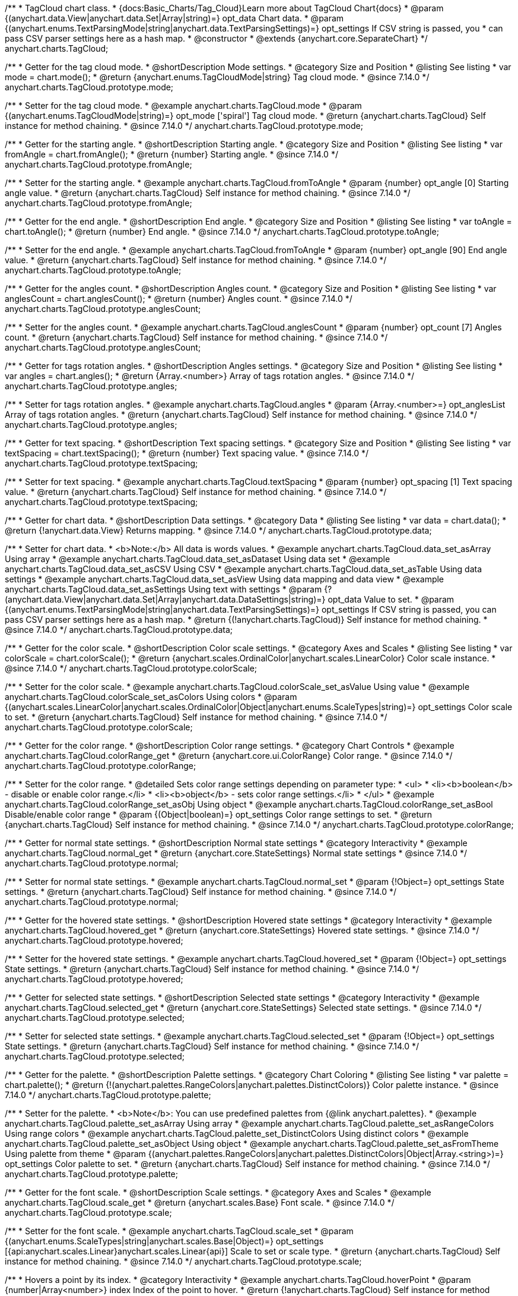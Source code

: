/**
 * TagCloud chart class.
 * {docs:Basic_Charts/Tag_Cloud}Learn more about TagCloud Chart{docs}
 * @param {(anychart.data.View|anychart.data.Set|Array|string)=} opt_data Chart data.
 * @param {(anychart.enums.TextParsingMode|string|anychart.data.TextParsingSettings)=} opt_settings If CSV string is passed, you
 * can pass CSV parser settings here as a hash map.
 * @constructor
 * @extends {anychart.core.SeparateChart}
 */
anychart.charts.TagCloud;

//----------------------------------------------------------------------------------------------------------------------
//
//  anychart.charts.TagCloud.prototype.mode
//
//----------------------------------------------------------------------------------------------------------------------

/**
 * Getter for the tag cloud mode.
 * @shortDescription Mode settings.
 * @category Size and Position
 * @listing See listing
 * var mode = chart.mode();
 * @return {anychart.enums.TagCloudMode|string} Tag cloud mode.
 * @since 7.14.0
 */
anychart.charts.TagCloud.prototype.mode;

/**
 * Setter for the tag cloud mode.
 * @example anychart.charts.TagCloud.mode
 * @param {(anychart.enums.TagCloudMode|string)=} opt_mode ['spiral'] Tag cloud mode.
 * @return {anychart.charts.TagCloud} Self instance for method chaining.
 * @since 7.14.0
 */
anychart.charts.TagCloud.prototype.mode;

//----------------------------------------------------------------------------------------------------------------------
//
//  anychart.charts.TagCloud.prototype.fromAngle
//
//----------------------------------------------------------------------------------------------------------------------

/**
 * Getter for the starting angle.
 * @shortDescription Starting angle.
 * @category Size and Position
 * @listing See listing
 * var fromAngle = chart.fromAngle();
 * @return {number} Starting angle.
 * @since 7.14.0
 */
anychart.charts.TagCloud.prototype.fromAngle;

/**
 * Setter for the starting angle.
 * @example anychart.charts.TagCloud.fromToAngle
 * @param {number} opt_angle [0] Starting angle value.
 * @return {anychart.charts.TagCloud} Self instance for method chaining.
 * @since 7.14.0
 */
anychart.charts.TagCloud.prototype.fromAngle;

//----------------------------------------------------------------------------------------------------------------------
//
//  anychart.charts.TagCloud.prototype.toAngle
//
//----------------------------------------------------------------------------------------------------------------------

/**
 * Getter for the end angle.
 * @shortDescription End angle.
 * @category Size and Position
 * @listing See listing
 * var toAngle = chart.toAngle();
 * @return {number} End angle.
 * @since 7.14.0
 */
anychart.charts.TagCloud.prototype.toAngle;

/**
 * Setter for the end angle.
 * @example anychart.charts.TagCloud.fromToAngle
 * @param {number} opt_angle [90] End angle value.
 * @return {anychart.charts.TagCloud} Self instance for method chaining.
 * @since 7.14.0
 */
anychart.charts.TagCloud.prototype.toAngle;

//----------------------------------------------------------------------------------------------------------------------
//
//  anychart.charts.TagCloud.prototype.anglesCoun
//
//----------------------------------------------------------------------------------------------------------------------

/**
 * Getter for the angles count.
 * @shortDescription Angles count.
 * @category Size and Position
 * @listing See listing
 * var anglesCount = chart.anglesCount();
 * @return {number} Angles count.
 * @since 7.14.0
 */
anychart.charts.TagCloud.prototype.anglesCount;

/**
 * Setter for the angles count.
 * @example anychart.charts.TagCloud.anglesCount
 * @param {number} opt_count [7] Angles count.
 * @return {anychart.charts.TagCloud} Self instance for method chaining.
 * @since 7.14.0
 */
anychart.charts.TagCloud.prototype.anglesCount;

//----------------------------------------------------------------------------------------------------------------------
//
//  anychart.charts.TagCloud.prototype.angles
//
//----------------------------------------------------------------------------------------------------------------------


/**
 * Getter for tags rotation angles.
 * @shortDescription Angles settings.
 * @category Size and Position
 * @listing See listing
 * var angles = chart.angles();
 * @return {Array.<number>} Array of tags rotation angles.
 * @since 7.14.0
 */
anychart.charts.TagCloud.prototype.angles;

/**
 * Setter for tags rotation angles.
 * @example anychart.charts.TagCloud.angles
 * @param {Array.<number>=} opt_anglesList Array of tags rotation angles.
 * @return {anychart.charts.TagCloud} Self instance for method chaining.
 * @since 7.14.0
 */
anychart.charts.TagCloud.prototype.angles;

//----------------------------------------------------------------------------------------------------------------------
//
//  anychart.charts.TagCloud.prototype.textSpacing
//
//----------------------------------------------------------------------------------------------------------------------

/**
 * Getter for text spacing.
 * @shortDescription Text spacing settings.
 * @category Size and Position
 * @listing See listing
 * var textSpacing = chart.textSpacing();
 * @return {number} Text spacing value.
 * @since 7.14.0
 */
anychart.charts.TagCloud.prototype.textSpacing;

/**
 * Setter for text spacing.
 * @example anychart.charts.TagCloud.textSpacing
 * @param {number} opt_spacing [1] Text spacing value.
 * @return {anychart.charts.TagCloud} Self instance for method chaining.
 * @since 7.14.0
 */
anychart.charts.TagCloud.prototype.textSpacing;

//----------------------------------------------------------------------------------------------------------------------
//
//  anychart.charts.TagCloud.prototype.data
//
//----------------------------------------------------------------------------------------------------------------------

/**
 * Getter for chart data.
 * @shortDescription Data settings.
 * @category Data
 * @listing See listing
 * var data = chart.data();
 * @return {!anychart.data.View} Returns mapping.
 * @since 7.14.0
 */
anychart.charts.TagCloud.prototype.data;

/**
 * Setter for chart data.
 * <b>Note:</b> All data is words values.
 * @example anychart.charts.TagCloud.data_set_asArray Using array
 * @example anychart.charts.TagCloud.data_set_asDataset Using data set
 * @example anychart.charts.TagCloud.data_set_asCSV Using CSV
 * @example anychart.charts.TagCloud.data_set_asTable Using data settings
 * @example anychart.charts.TagCloud.data_set_asView Using data mapping and data view
 * @example anychart.charts.TagCloud.data_set_asSettings Using text with settings
 * @param {?(anychart.data.View|anychart.data.Set|Array|anychart.data.DataSettings|string)=} opt_data Value to set.
 * @param {(anychart.enums.TextParsingMode|string|anychart.data.TextParsingSettings)=} opt_settings If CSV string is passed, you can pass CSV parser settings here as a hash map.
 * @return {(!anychart.charts.TagCloud)} Self instance for method chaining.
 * @since 7.14.0
 */
anychart.charts.TagCloud.prototype.data;

//----------------------------------------------------------------------------------------------------------------------
//
//  anychart.charts.TagCloud.prototype.colorScale
//
//----------------------------------------------------------------------------------------------------------------------

/**
 * Getter for the color scale.
 * @shortDescription Color scale settings.
 * @category Axes and Scales
 * @listing See listing
 * var colorScale = chart.colorScale();
 * @return {anychart.scales.OrdinalColor|anychart.scales.LinearColor} Color scale instance.
 * @since 7.14.0
 */
anychart.charts.TagCloud.prototype.colorScale;

/**
 * Setter for the color scale.
 * @example anychart.charts.TagCloud.colorScale_set_asValue Using value
 * @example anychart.charts.TagCloud.colorScale_set_asColors Using colors
 * @param {(anychart.scales.LinearColor|anychart.scales.OrdinalColor|Object|anychart.enums.ScaleTypes|string)=} opt_settings Color scale to set.
 * @return {anychart.charts.TagCloud} Self instance for method chaining.
 * @since 7.14.0
 */
anychart.charts.TagCloud.prototype.colorScale;

//----------------------------------------------------------------------------------------------------------------------
//
//  anychart.charts.TagCloud.prototype.colorRange
//
//----------------------------------------------------------------------------------------------------------------------

/**
 * Getter for the color range.
 * @shortDescription Color range settings.
 * @category Chart Controls
 * @example anychart.charts.TagCloud.colorRange_get
 * @return {anychart.core.ui.ColorRange} Color range.
 * @since 7.14.0
 */
anychart.charts.TagCloud.prototype.colorRange;

/**
 * Setter for the color range.
 * @detailed Sets color range settings depending on parameter type:
 * <ul>
 *   <li><b>boolean</b> - disable or enable color range.</li>
 *   <li><b>object</b> - sets color range settings.</li>
 * </ul>
 * @example anychart.charts.TagCloud.colorRange_set_asObj Using object
 * @example anychart.charts.TagCloud.colorRange_set_asBool Disable/enable color range
 * @param {(Object|boolean)=} opt_settings Color range settings to set.
 * @return {anychart.charts.TagCloud} Self instance for method chaining.
 * @since 7.14.0
 */
anychart.charts.TagCloud.prototype.colorRange;

//----------------------------------------------------------------------------------------------------------------------
//
//  anychart.charts.TagCloud.prototype.normal
//
//----------------------------------------------------------------------------------------------------------------------

/**
 * Getter for normal state settings.
 * @shortDescription Normal state settings
 * @category Interactivity
 * @example anychart.charts.TagCloud.normal_get
 * @return {anychart.core.StateSettings} Normal state settings
 * @since 7.14.0
 */
anychart.charts.TagCloud.prototype.normal;

/**
 * Setter for normal state settings.
 * @example anychart.charts.TagCloud.normal_set
 * @param {!Object=} opt_settings State settings.
 * @return {anychart.charts.TagCloud} Self instance for method chaining.
 * @since 7.14.0
 */
anychart.charts.TagCloud.prototype.normal;

//----------------------------------------------------------------------------------------------------------------------
//
//  anychart.charts.TagCloud.prototype.hovered
//
//----------------------------------------------------------------------------------------------------------------------

/**
 * Getter for the hovered state settings.
 * @shortDescription Hovered state settings
 * @category Interactivity
 * @example anychart.charts.TagCloud.hovered_get
 * @return {anychart.core.StateSettings} Hovered state settings.
 * @since 7.14.0
 */
anychart.charts.TagCloud.prototype.hovered;

/**
 * Setter for the hovered state settings.
 * @example anychart.charts.TagCloud.hovered_set
 * @param {!Object=} opt_settings State settings.
 * @return {anychart.charts.TagCloud} Self instance for method chaining.
 * @since 7.14.0
 */
anychart.charts.TagCloud.prototype.hovered;

//----------------------------------------------------------------------------------------------------------------------
//
//  anychart.charts.TagCloud.prototype.selected
//
//----------------------------------------------------------------------------------------------------------------------

/**
 * Getter for selected state settings.
 * @shortDescription Selected state settings
 * @category Interactivity
 * @example anychart.charts.TagCloud.selected_get
 * @return {anychart.core.StateSettings} Selected state settings.
 * @since 7.14.0
 */
anychart.charts.TagCloud.prototype.selected;

/**
 * Setter for selected state settings.
 * @example anychart.charts.TagCloud.selected_set
 * @param {!Object=} opt_settings State settings.
 * @return {anychart.charts.TagCloud} Self instance for method chaining.
 * @since 7.14.0
 */
anychart.charts.TagCloud.prototype.selected;

//----------------------------------------------------------------------------------------------------------------------
//
//  anychart.charts.TagCloud.prototype.palette
//
//----------------------------------------------------------------------------------------------------------------------

/**
 * Getter for the  palette.
 * @shortDescription Palette settings.
 * @category Chart Coloring
 * @listing See listing
 * var palette = chart.palette();
 * @return {!(anychart.palettes.RangeColors|anychart.palettes.DistinctColors)} Color palette instance.
 * @since 7.14.0
 */
anychart.charts.TagCloud.prototype.palette;

/**
 * Setter for the palette.
 * <b>Note</b>: You can use predefined palettes from {@link anychart.palettes}.
 * @example anychart.charts.TagCloud.palette_set_asArray Using array
 * @example anychart.charts.TagCloud.palette_set_asRangeColors Using range colors
 * @example anychart.charts.TagCloud.palette_set_DistinctColors Using distinct colors
 * @example anychart.charts.TagCloud.palette_set_asObject Using object
 * @example anychart.charts.TagCloud.palette_set_asFromTheme Using palette from theme
 * @param {(anychart.palettes.RangeColors|anychart.palettes.DistinctColors|Object|Array.<string>)=} opt_settings Color palette to set.
 * @return {anychart.charts.TagCloud} Self instance for method chaining.
 * @since 7.14.0
 */
anychart.charts.TagCloud.prototype.palette;

//----------------------------------------------------------------------------------------------------------------------
//
//  anychart.charts.TagCloud.prototype.scale
//
//----------------------------------------------------------------------------------------------------------------------

/**
 * Getter for the font scale.
 * @shortDescription Scale settings.
 * @category Axes and Scales
 * @example anychart.charts.TagCloud.scale_get
 * @return {anychart.scales.Base} Font scale.
 * @since 7.14.0
 */
anychart.charts.TagCloud.prototype.scale;

/**
 * Setter for the font scale.
 * @example anychart.charts.TagCloud.scale_set
 * @param {(anychart.enums.ScaleTypes|string|anychart.scales.Base|Object)=} opt_settings [{api:anychart.scales.Linear}anychart.scales.Linear{api}] Scale to set or scale type.
 * @return {anychart.charts.TagCloud} Self instance for method chaining.
 * @since 7.14.0
 */
anychart.charts.TagCloud.prototype.scale;

//----------------------------------------------------------------------------------------------------------------------
//
//  anychart.charts.TagCloud.prototype.hoverPoint
//
//----------------------------------------------------------------------------------------------------------------------

/**
 * Hovers a point by its index.
 * @category Interactivity
 * @example anychart.charts.TagCloud.hoverPoint
 * @param {number|Array<number>} index Index of the point to hover.
 * @return {!anychart.charts.TagCloud} Self instance for method chaining.
 * @since 7.14.0
 */
anychart.charts.TagCloud.prototype.hover;

//----------------------------------------------------------------------------------------------------------------------
//
//  anychart.charts.TagCloud.prototype.unhover
//
//----------------------------------------------------------------------------------------------------------------------

/**
 * Removes hover from all chart points.
 * @category Interactivity
 * @detailed <b>Note:</b> Works only after {@link anychart.charts.TagCloud#draw} is called.
 * @example anychart.charts.TagCloud.unhover
 * @return {!anychart.charts.TagCloud} Self instance for method chaining.
 * @since 7.14.0
 */
anychart.charts.TagCloud.prototype.unhover;

//----------------------------------------------------------------------------------------------------------------------
//
//  anychart.charts.TagCloud.prototype.select
//
//----------------------------------------------------------------------------------------------------------------------


/**
 * Selects points by index.
 * <b>Note:</b> Works only after {@link anychart.charts.TagCloud#draw} is called.
 * @shortDescription Selects points.
 * @category Interactivity
 * @example anychart.charts.TagCloud.select_set_Index
 * @param {number} opt_index Index of the point to select.
 * @return {anychart.charts.TagCloud} Self instance for method chaining.
 * @since 7.14.0
 */
anychart.charts.TagCloud.prototype.select;

/**
 * Selects points by indexes.
 * <b>Note:</b> Works only after {@link anychart.charts.TagCloud#draw} is called.
 * @example anychart.charts.TagCloud.select_set_asIndexes
 * @param {Array.<number>} opt_indexes Array of indexes of the point to select.
 * @return {anychart.charts.TagCloud} Self instance for method chaining.
 * @since 7.14.0
 */
anychart.charts.TagCloud.prototype.select;

//----------------------------------------------------------------------------------------------------------------------
//
//  anychart.charts.TagCloud.prototype.unselect
//
//----------------------------------------------------------------------------------------------------------------------

/**
 * Deselects all points or points by index.
 * @category Interactivity
 * @example anychart.charts.TagCloud.unselect
 * @param {(number|Array.<number>)=} opt_indexOrIndexes Index or array of indexes of the point to select.
 * @since 7.14.0
 */
anychart.charts.TagCloud.prototype.unselect;

//----------------------------------------------------------------------------------------------------------------------
//
//  anychart.charts.TagCloud.prototype.getPoint
//
//----------------------------------------------------------------------------------------------------------------------

/**
 * Gets wrapped point by index.
 * @category Point Elements
 * @example anychart.charts.TagCloud.getPoint
 * @param {number} index Point index.
 * @return {anychart.core.Point} Wrapped point.
 * @since 7.14.0
 */
anychart.charts.TagCloud.prototype.getPoint;

//----------------------------------------------------------------------------------------------------------------------
//
//  anychart.charts.TagCloud.prototype.getType
//
//----------------------------------------------------------------------------------------------------------------------

/**
 * Returns chart type.
 * @shortDescription Definition of the chart type.
 * @category Specific settings
 * @example anychart.charts.TagCloud.getType
 * @return {string} Chart type.
 * @since 7.14.0
 */
anychart.charts.TagCloud.prototype.getType;


//----------------------------------------------------------------------------------------------------------------------
//
//  anychart.charts.TagCloud.prototype.tooltip
//
//----------------------------------------------------------------------------------------------------------------------

/**
 * Getter for chart tooltip.
 * @category Interactivity
 * @shortDescription Tooltip settings.
 * @example anychart.charts.TagCloud.tooltip_get
 * @return {!(anychart.core.ui.Tooltip)} Tooltip instance.
 * @since 7.14.0
 */
anychart.charts.TagCloud.prototype.tooltip;

/**
 * Setter for chart tooltip.
 * @detailed Sets tooltip settings depending on parameter type:
 * <ul>
 *   <li><b>null/boolean</b> - disable or enable tooltip.</li>
 *   <li><b>object</b> - sets tooltip settings.</li>
 * </ul>
 * @example anychart.charts.TagCloud.tooltip_set_asBool Disable/enable tooltip
 * @example anychart.charts.TagCloud.tooltip_set_asObj Using object
 * @param {(Object|boolean|null)=} opt_settings Value to set.
 * @return {!anychart.charts.TagCloud} Self instance for method chaining.
 * @since 7.14.0
 */
anychart.charts.TagCloud.prototype.tooltip;

//----------------------------------------------------------------------------------------------------------------------
//
//  anychart.charts.TagCloud.prototype.legend
//
//----------------------------------------------------------------------------------------------------------------------

/**
 * Getter for the chart legend.
 * @shortDescription Legend settings.
 * @category Chart Controls
 * @example anychart.charts.TagCloud.legend_get
 * @return {anychart.core.ui.Legend} Legend instance.
 */
anychart.charts.TagCloud.prototype.legend;

/**
 * Setter for the chart legend settings.
 * @detailed Sets chart legend settings depending on parameter type:
 * <ul>
 *   <li><b>null/boolean</b> - disable or enable chart legend.</li>
 *   <li><b>object</b> - sets chart legend settings.</li>
 * </ul>
 * @example anychart.charts.TagCloud.legend_set_asBool Disable/Enable legend
 * @example anychart.charts.TagCloud.legend_set_asObj Using object
 * @param {(Object|boolean|null)=} opt_settings [false] Legend settings.
 * @return {anychart.charts.TagCloud} Self instance for method chaining.
 */
anychart.charts.TagCloud.prototype.legend;

//----------------------------------------------------------------------------------------------------------------------
//
//  anychart.charts.TagCloud.prototype.credits
//
//----------------------------------------------------------------------------------------------------------------------

/**
 * Getter for chart credits.
 * @shortDescription Credits settings
 * @category Chart Controls
 * @example anychart.charts.TagCloud.credits_get
 * @return {anychart.core.ui.ChartCredits} Chart credits.
 */
anychart.charts.TagCloud.prototype.credits;

/**
 * Setter for chart credits.
 * {docs:Quick_Start/Credits}Learn more about credits settings.{docs}
 * @detailed <b>Note:</b> You can't customize credits without <u>your licence key</u>. To buy licence key go to
 * <a href="https://www.anychart.com/buy/">Buy page</a>.<br/>
 * Sets chart credits settings depending on parameter type:
 * <ul>
 *   <li><b>null/boolean</b> - disable or enable chart credits.</li>
 *   <li><b>object</b> - sets chart credits settings.</li>
 * </ul>
 * @example anychart.charts.TagCloud.credits_set_asBool Disable/Enable credits
 * @example anychart.charts.TagCloud.credits_set_asObj Using object
 * @param {(Object|boolean|null)=} opt_settings [true] Credits settings
 * @return {!anychart.charts.TagCloud} Self instance for method chaining.
 */
anychart.charts.TagCloud.prototype.credits;

//----------------------------------------------------------------------------------------------------------------------
//
//  anychart.charts.TagCloud.prototype.margin
//
//----------------------------------------------------------------------------------------------------------------------

/**
 * Getter for the chart margin.<br/>
 * <img src='/anychart.core.Chart.prototype.margin.png' width='352' height='351'/>
 * @shortDescription Margin settings.
 * @category Size and Position
 * @detailed Also, you can use {@link anychart.core.utils.Margin#bottom}, {@link anychart.core.utils.Margin#left},
 * {@link anychart.core.utils.Margin#right}, {@link anychart.core.utils.Margin#top} methods to setting paddings.
 * @example anychart.charts.TagCloud.margin_get
 * @return {!anychart.core.utils.Margin} Chart margin.
 */
anychart.charts.TagCloud.prototype.margin;

/**
 * Setter for the chart margin in pixels using a single complex object.
 * @listing Example.
 * // all margins 15px
 * chart.margin(15);
 * // all margins 15px
 * chart.margin("15px");
 * // top and bottom 5px, right and left 15px
 * chart.margin(anychart.utils.margin(5, 15));
 * @example anychart.charts.TagCloud.margin_set_asSingle
 * @param {(Array.<number|string>|{top:(number|string),left:(number|string),bottom:(number|string),right:(number|string)})=}
 * opt_margin [{top: 0, right: 0, bottom: 0, left: 0}] Value to set.
 * @return {anychart.charts.TagCloud} Self instance for method chaining.
 */
anychart.charts.TagCloud.prototype.margin;

/**
 * Setter for the chart margin in pixels using several simple values.
 * @listing Example.
 * // 1) all 10px
 * chart.margin(10);
 * // 2) top and bottom 10px, left and right 15px
 * chart.margin(10, "15px");
 * // 3) top 10px, left and right 15px, bottom 5px
 * chart.margin(10, "15px", 5);
 * // 4) top 10px, right 15px, bottom 5px, left 12px
 * chart.margin(10, "15px", "5px", 12);
 * @example anychart.charts.TagCloud.margin_set_asSeveral
 * @param {(string|number)=} opt_value1 [0] Top or top-bottom space.
 * @param {(string|number)=} opt_value2 [0] Right or right-left space.
 * @param {(string|number)=} opt_value3 [0] Bottom space.
 * @param {(string|number)=} opt_value4 [0] Left space.
 * @return {anychart.charts.TagCloud} Self instance for method chaining.
 */
anychart.charts.TagCloud.prototype.margin;

//----------------------------------------------------------------------------------------------------------------------
//
//  anychart.charts.TagCloud.prototype.padding
//
//----------------------------------------------------------------------------------------------------------------------

/**
 * Getter for the chart padding.<br/>
 * <img src='/anychart.core.Chart.prototype.padding.png' width='352' height='351'/>
 * @shortDescription Padding settings.
 * @category Size and Position
 * @detailed Also, you can use {@link anychart.core.utils.Padding#bottom}, {@link anychart.core.utils.Padding#left},
 * {@link anychart.core.utils.Padding#right}, {@link anychart.core.utils.Padding#top} methods to setting paddings.
 * @example anychart.charts.TagCloud.padding_get
 * @return {!anychart.core.utils.Padding} Chart padding.
 */
anychart.charts.TagCloud.prototype.padding;

/**
 * Setter for the chart paddings in pixels using a single value.
 * @listing See listing.
 * chart.padding([5, 15]);
 * or
 * chart.padding({left: 10, top: 20, bottom: 30, right: "40%"}});
 * @example anychart.charts.TagCloud.padding_set_asSingle
 * @param {(Array.<number|string>|{top:(number|string),left:(number|string),bottom:(number|string),right:(number|string)})=}
 * opt_padding [{top: 0, right: 0, bottom: 0, left: 0}] Value to set.
 * @return {anychart.charts.TagCloud} Self instance for method chaining.
 */
anychart.charts.TagCloud.prototype.padding;

/**
 * Setter for the chart paddings in pixels using several numbers.
 * @listing Example.
 * // 1) all 10px
 * chart.padding(10);
 * // 2) top and bottom 10px, left and right 15px
 * chart.padding(10, "15px");
 * // 3) top 10px, left and right 15px, bottom 5px
 * chart.padding(10, "15px", 5);
 * // 4) top 10px, right 15%, bottom 5px, left 12px
 * chart.padding(10, "15%", "5px", 12);
 * @example anychart.charts.TagCloud.padding_set_asSeveral
 * @param {(string|number)=} opt_value1 [0] Top or top-bottom space.
 * @param {(string|number)=} opt_value2 [0] Right or right-left space.
 * @param {(string|number)=} opt_value3 [0] Bottom space.
 * @param {(string|number)=} opt_value4 [0] Left space.
 * @return {anychart.charts.TagCloud} Self instance for method chaining.
 */
anychart.charts.TagCloud.prototype.padding;

//----------------------------------------------------------------------------------------------------------------------
//
//  anychart.charts.TagCloud.prototype.background
//
//----------------------------------------------------------------------------------------------------------------------

/**
 * Getter for the chart background.
 * @shortDescription Background settings.
 * @category Coloring
 * @example anychart.charts.TagCloud.background_get
 * @return {!anychart.core.ui.Background} Chart background.
 */
anychart.charts.TagCloud.prototype.background;

/**
 * Setter for the chart background settings.
 * @detailed Sets chart background settings depending on parameter type:
 * <ul>
 *   <li><b>null/boolean</b> - disable or enable chart background.</li>
 *   <li><b>object</b> - sets chart background settings.</li>
 *   <li><b>string</b> - sets chart background color.</li>
 * </ul>
 * @example anychart.charts.TagCloud.background_set_asBool Disable/Enable background
 * @example anychart.charts.TagCloud.background_set_asObj Using object
 * @example anychart.charts.TagCloud.background_set_asString Using string
 * @param {(string|Object|null|boolean)=} opt_settings Background settings to set.
 * @return {anychart.charts.TagCloud} Self instance for method chaining.
 */
anychart.charts.TagCloud.prototype.background;

//----------------------------------------------------------------------------------------------------------------------
//
//  anychart.charts.TagCloud.prototype.title
//
//----------------------------------------------------------------------------------------------------------------------

/**
 * Getter for the chart title.
 * @shortDescription Title settings.
 * @category Chart Controls
 * @example anychart.charts.TagCloud.title_get
 * @return {!anychart.core.ui.Title} Chart title.
 */
anychart.charts.TagCloud.prototype.title;

/**
 * Setter for the chart title.
 * @detailed Sets chart title settings depending on parameter type:
 * <ul>
 *   <li><b>null/boolean</b> - disable or enable chart title.</li>
 *   <li><b>string</b> - sets chart title text value.</li>
 *   <li><b>object</b> - sets chart title settings.</li>
 * </ul>
 * @example anychart.charts.TagCloud.title_set_asBool Disable/Enable title
 * @example anychart.charts.TagCloud.title_set_asObj Using object
 * @example anychart.charts.TagCloud.title_set_asString Using string
 * @param {(null|boolean|Object|string)=} opt_settings [false] Chart title text or title instance for copy settings from.
 * @return {anychart.charts.TagCloud} Self instance for method chaining.
 */
anychart.charts.TagCloud.prototype.title;

//----------------------------------------------------------------------------------------------------------------------
//
//  anychart.charts.TagCloud.prototype.label
//
//----------------------------------------------------------------------------------------------------------------------

/**
 * Getter for the chart label.
 * @shortDescription Label settings.
 * @category Chart Controls
 * @example anychart.charts.TagCloud.label_get
 * @param {(string|number)=} opt_index [0] Index of instance.
 * @return {anychart.core.ui.Label} An instance of class.
 */
anychart.charts.TagCloud.prototype.label;

/**
 * Setter for the chart label.
 * @detailed Sets chart label settings depending on parameter type:
 * <ul>
 *   <li><b>null/boolean</b> - disable or enable chart label.</li>
 *   <li><b>string</b> - sets chart label text value.</li>
 *   <li><b>object</b> - sets chart label settings.</li>
 * </ul>
 * @example anychart.charts.TagCloud.label_set_asBool Disable/Enable label
 * @example anychart.charts.TagCloud.label_set_asObj Using object
 * @example anychart.charts.TagCloud.label_set_asString Using string
 * @param {(null|boolean|Object|string)=} opt_settings [false] Chart label instance to add by index 0.
 * @return {anychart.charts.TagCloud} Self instance for method chaining.
 */
anychart.charts.TagCloud.prototype.label;

/**
 * Setter for chart label using index.
 * @detailed Sets chart label settings by index depending on parameter type:
 * <ul>
 *   <li><b>null/boolean</b> - disable or enable chart label.</li>
 *   <li><b>string</b> - sets chart label text value.</li>
 *   <li><b>object</b> - sets chart label settings.</li>
 * </ul>
 * @example anychart.charts.TagCloud.label_set_asIndexBool Disable/Enable label by index
 * @example anychart.charts.TagCloud.label_set_asIndexObj Using object
 * @example anychart.charts.TagCloud.label_set_asIndexString Using string
 * @param {(string|number)=} opt_index [0] Label index.
 * @param {(null|boolean|Object|string)=} opt_settings [false] Chart label settings.
 * @return {anychart.charts.TagCloud} Self instance for method chaining.
 */
anychart.charts.TagCloud.prototype.label;

//----------------------------------------------------------------------------------------------------------------------
//
//  anychart.charts.TagCloud.prototype.draw
//
//----------------------------------------------------------------------------------------------------------------------

/**
 * Starts the rendering of the chart into the container.
 * @shortDescription Chart drawing
 * @example anychart.charts.TagCloud.draw
 * @param {boolean=} opt_async Whether do draw asynchronously. If set to <b>true</b>, the chart will be drawn asynchronously.
 * @return {anychart.charts.TagCloud} Self instance for method chaining.
 */
anychart.charts.TagCloud.prototype.draw;

//----------------------------------------------------------------------------------------------------------------------
//
//  anychart.charts.TagCloud.prototype.toJson
//
//----------------------------------------------------------------------------------------------------------------------

/**
 * Returns chart configuration as JSON object or string.
 * @category XML/JSON
 * @example anychart.charts.TagCloud.toJson_asObj Returns JSON as object
 * @example anychart.charts.TagCloud.toJson_asString Returns JSON as string
 * @param {boolean=} opt_stringify [false] Returns JSON as string.
 * @return {Object|string} Chart configuration.
 */
anychart.charts.TagCloud.prototype.toJson;

//----------------------------------------------------------------------------------------------------------------------
//
//  anychart.charts.TagCloud.prototype.toXml
//
//----------------------------------------------------------------------------------------------------------------------

/**
 * Returns chart configuration as XML string or XMLNode.
 * @category XML/JSON
 * @example anychart.charts.TagCloud.toXml_asString Returns XML as string
 * @example anychart.charts.TagCloud.toXml_asNode Returns XMLNode
 * @param {boolean=} opt_asXmlNode [false] Return XML as XMLNode.
 * @return {string|Node} Chart configuration.
 */
anychart.charts.TagCloud.prototype.toXml;

//----------------------------------------------------------------------------------------------------------------------
//
//  anychart.charts.TagCloud.prototype.bounds
//
//----------------------------------------------------------------------------------------------------------------------

/**
 * Getter for the chart bounds settings.
 * @shortDescription Bounds settings.
 * @category Size and Position
 * @listing See listing
 * var bounds = chart.bounds();
 * @return {!anychart.core.utils.Bounds} Bounds of the element.
 */
anychart.charts.TagCloud.prototype.bounds;

/**
 * Setter for the chart bounds using one parameter.
 * @example anychart.charts.TagCloud.bounds_set_asSingle
 * @param {(anychart.utils.RectObj|anychart.math.Rect|anychart.core.utils.Bounds)=} opt_bounds Bounds of teh chart.
 * @return {anychart.charts.TagCloud} Self instance for method chaining.
 */
anychart.charts.TagCloud.prototype.bounds;

/**
 * Setter for the chart bounds settings.
 * @example anychart.charts.TagCloud.bounds_set_asSeveral
 * @param {(number|string)=} opt_x [null] X-coordinate.
 * @param {(number|string)=} opt_y [null] Y-coordinate.
 * @param {(number|string)=} opt_width [null] Width.
 * @param {(number|string)=} opt_height [null] Height.
 * @return {anychart.charts.TagCloud} Self instance for method chaining.
 */
anychart.charts.TagCloud.prototype.bounds;

//----------------------------------------------------------------------------------------------------------------------
//
//  anychart.charts.TagCloud.prototype.left
//
//----------------------------------------------------------------------------------------------------------------------

/**
 * Getter for the chart's left bound setting.
 * @shortDescription Left bound setting.
 * @category Size and Position
 * @listing See listing
 * var left = chart.left();
 * @return {number|string|undefined} Chart's left bound setting.
 */
anychart.charts.TagCloud.prototype.left;

/**
 * Setter for the chart's left bound setting.
 * @example anychart.charts.TagCloud.left_right_top_bottom
 * @param {(number|string|null)=} opt_value [null] Left bound setting for the chart.
 * @return {!anychart.charts.TagCloud} Self instance for method chaining.
 */
anychart.charts.TagCloud.prototype.left;

//----------------------------------------------------------------------------------------------------------------------
//
//  anychart.charts.TagCloud.prototype.right
//
//----------------------------------------------------------------------------------------------------------------------

/**
 * Getter for the chart's right bound setting.
 * @shortDescription Right bound settings.
 * @category Size and Position
 * @listing See listing
 * var right = chart.right();
 * @return {number|string|undefined} Chart's right bound setting.
 */
anychart.charts.TagCloud.prototype.right;

/**
 * Setter for the chart's right bound setting.
 * @example anychart.charts.TagCloud.left_right_top_bottom
 * @param {(number|string|null)=} opt_right Right bound for the chart.
 * @return {!anychart.charts.TagCloud} Self instance for method chaining.
 */
anychart.charts.TagCloud.prototype.right;

//----------------------------------------------------------------------------------------------------------------------
//
//  anychart.charts.TagCloud.prototype.top
//
//----------------------------------------------------------------------------------------------------------------------

/**
 * Getter for the chart's top bound setting.
 * @shortDescription Top bound settings.
 * @category Size and Position
 * @listing See listing
 * var top = chart.top();
 * @return {number|string|undefined} Chart's top bound settings.
 */
anychart.charts.TagCloud.prototype.top;

/**
 * Setter for the chart's top bound setting.
 * @example anychart.charts.TagCloud.left_right_top_bottom
 * @param {(number|string|null)=} opt_top Top bound for the chart.
 * @return {!anychart.charts.TagCloud} Self instance for method chaining.
 */
anychart.charts.TagCloud.prototype.top;

//----------------------------------------------------------------------------------------------------------------------
//
//  anychart.charts.TagCloud.prototype.bottom
//
//----------------------------------------------------------------------------------------------------------------------

/**
 * Getter for the chart's bottom bound setting.
 * @shortDescription Bottom bound settings.
 * @category Size and Position
 * @listing See listing
 * var bottom = chart.bottom();
 * @return {number|string|undefined} Chart's bottom bound settings.
 */
anychart.charts.TagCloud.prototype.bottom;

/**
 * Setter for the chart's top bound setting.
 * @example anychart.charts.TagCloud.left_right_top_bottom
 * @param {(number|string|null)=} opt_bottom Bottom bound for the chart.
 * @return {!anychart.charts.TagCloud} Self instance for method chaining.
 */
anychart.charts.TagCloud.prototype.bottom;

//----------------------------------------------------------------------------------------------------------------------
//
//  anychart.charts.TagCloud.prototype.width
//
//----------------------------------------------------------------------------------------------------------------------

/**
 * Getter for the chart's width setting.
 * @shortDescription Width setting.
 * @category Size and Position
 * @listing See listing
 * var width = chart.width();
 * @return {number|string|undefined} Chart's width setting.
 */
anychart.charts.TagCloud.prototype.width;

/**
 * Setter for the chart's width setting.
 * @example anychart.charts.TagCloud.width_height
 * @param {(number|string|null)=} opt_width [null] Width settings for the chart.
 * @return {!anychart.charts.TagCloud} Self instance for method chaining.
 */
anychart.charts.TagCloud.prototype.width;

//----------------------------------------------------------------------------------------------------------------------
//
//  anychart.charts.TagCloud.prototype.height
//
//----------------------------------------------------------------------------------------------------------------------

/**
 * Getter for the chart's height setting.
 * @shortDescription Height setting.
 * @category Size and Position
 * @listing See listing
 * var height = chart.height();
 * @return {number|string|undefined} Chart's height setting.
 */
anychart.charts.TagCloud.prototype.height;

/**
 * Setter for the chart's height setting.
 * @example anychart.charts.TagCloud.width_height
 * @param {(number|string|null)=} opt_height [null] Height settings for the chart.
 * @return {!anychart.charts.TagCloud} Self instance for method chaining.
 */
anychart.charts.TagCloud.prototype.height;

//----------------------------------------------------------------------------------------------------------------------
//
//  anychart.charts.TagCloud.prototype.minWidth
//
//----------------------------------------------------------------------------------------------------------------------

/**
 * Getter for the chart's minimum width.
 * @shortDescription Minimum width setting.
 * @category Size and Position
 * @listing See listing
 * var minWidth = chart.minWidth();
 * @return {(number|string|null)} Chart's minimum width.
 */
anychart.charts.TagCloud.prototype.minWidth;

/**
 * Setter for the chart's minimum width.
 * @detailed The method sets a minimum width of elements, that will be to remain after a resize of element.
 * @example anychart.charts.TagCloud.minWidth
 * @param {(number|string|null)=} opt_minWidth [null] Minimum width to set.
 * @return {anychart.charts.TagCloud} Self instance for method chaining.
 */
anychart.charts.TagCloud.prototype.minWidth;

//----------------------------------------------------------------------------------------------------------------------
//
//  anychart.charts.TagCloud.prototype.minHeight
//
//----------------------------------------------------------------------------------------------------------------------

/**
 * Getter for the chart's minimum height.
 * @shortDescription Minimum height setting.
 * @category Size and Position
 * @listing See listing
 * var minHeight = chart.minHeight();
 * @return {(number|string|null)} Chart's minimum height.
 */
anychart.charts.TagCloud.prototype.minHeight;

/**
 * Setter for the chart's minimum height.
 * @detailed The method sets a minimum height of elements, that will be to remain after a resize of element.
 * @example anychart.charts.TagCloud.minHeight
 * @param {(number|string|null)=} opt_minHeight [null] Minimum height to set.
 * @return {anychart.charts.TagCloud} Self instance for method chaining.
 */
anychart.charts.TagCloud.prototype.minHeight;

//----------------------------------------------------------------------------------------------------------------------
//
//  anychart.charts.TagCloud.prototype.maxWidth
//
//----------------------------------------------------------------------------------------------------------------------

/**
 * Getter for the chart's maximum width.
 * @shortDescription Maximum width setting.
 * @category Size and Position
 * @listing See listing
 * var maxWidth = chart.maxWidth();
 * @return {(number|string|null)} Chart's maximum width.
 */
anychart.charts.TagCloud.prototype.maxWidth;

/**
 * Setter for the chart's maximum width.
 * @example anychart.charts.TagCloud.maxWidth
 * @param {(number|string|null)=} opt_maxWidth [null] Maximum width to set.
 * @return {anychart.charts.TagCloud} Self instance for method chaining.
 */
anychart.charts.TagCloud.prototype.maxWidth;

//----------------------------------------------------------------------------------------------------------------------
//
//  anychart.charts.TagCloud.prototype.maxHeight
//
//----------------------------------------------------------------------------------------------------------------------

/**
 * Getter for the chart's maximum height.
 * @shortDescription Maximum height setting.
 * @category Size and Position
 * @listing See listing
 * var maxHeight = chart.maxHeight();
 * @return {(number|string|null)} Chart's maximum height.
 */
anychart.charts.TagCloud.prototype.maxHeight;

/**
 * Setter for the chart's maximum height.
 * @example anychart.charts.TagCloud.maxHeight
 * @param {(number|string|null)=} opt_maxHeight [null] Maximum height to set.
 * @return {anychart.charts.TagCloud} Self instance for method chaining.
 */
anychart.charts.TagCloud.prototype.maxHeight;

//----------------------------------------------------------------------------------------------------------------------
//
//  anychart.charts.TagCloud.prototype.getPixelBounds
//
//----------------------------------------------------------------------------------------------------------------------

/**
 * Returns pixel bounds of the chart.<br/>
 * Returns pixel bounds of the chart due to parent bounds and self bounds settings.
 * @category Size and Position
 * @example anychart.charts.TagCloud.getPixelBounds
 * @return {!anychart.math.Rect} Pixel bounds of the chart.
 */
anychart.charts.TagCloud.prototype.getPixelBounds;

//----------------------------------------------------------------------------------------------------------------------
//
//  anychart.charts.TagCloud.prototype.container
//
//----------------------------------------------------------------------------------------------------------------------

/**
 * Getter for the chart container.
 * @shortDescription Chart container
 * @return {anychart.graphics.vector.Layer|anychart.graphics.vector.Stage} Chart container.
 */
anychart.charts.TagCloud.prototype.container;

/**
 * Setter for the chart container.
 * @example anychart.charts.TagCloud.container
 * @param {(anychart.graphics.vector.Layer|anychart.graphics.vector.Stage|string|Element)=} opt_element The value to set.
 * @return {!anychart.charts.TagCloud} Self instance for method chaining.
 */
anychart.charts.TagCloud.prototype.container;

//----------------------------------------------------------------------------------------------------------------------
//
//  anychart.charts.TagCloud.prototype.zIndex
//
//----------------------------------------------------------------------------------------------------------------------

/**
 * Getter for the Z-index of the chart.
 * @shortDescription Z-index of the chart.
 * @category Size and Position
 * @listing See listing
 * var zIndex = chart.zIndex();
 * @return {number} Chart Z-index.
 */
anychart.charts.TagCloud.prototype.zIndex;

/**
 * Setter for the Z-index of the chart.
 * @detailed The bigger the index - the higher the element position is.
 * @example anychart.charts.TagCloud.zIndex
 * @param {number=} opt_zIndex [0] Z-index to set.
 * @return {anychart.charts.TagCloud} Self instance for method chaining.
 */
anychart.charts.TagCloud.prototype.zIndex;

//----------------------------------------------------------------------------------------------------------------------
//
//  anychart.charts.TagCloud.prototype.saveAsPng
//
//----------------------------------------------------------------------------------------------------------------------

/**
 * Saves the chart as PNG image.
 * @category Export
 * @example anychart.charts.TagCloud.saveAsPng
 * @param {number=} opt_width Image width.
 * @param {number=} opt_height Image height.
 * @param {number=} opt_quality Image quality in ratio 0-1.
 * @param {string=} opt_filename File name to save.
 */
anychart.charts.TagCloud.prototype.saveAsPng;

//----------------------------------------------------------------------------------------------------------------------
//
//  anychart.charts.TagCloud.prototype.saveAsJpg
//
//----------------------------------------------------------------------------------------------------------------------

/**
 * Saves the chart as JPEG image.
 * @category Export
 * @example anychart.charts.TagCloud.saveAsJpg
 * @param {number=} opt_width Image width.
 * @param {number=} opt_height Image height.
 * @param {number=} opt_quality Image quality in ratio 0-1.
 * @param {boolean=} opt_forceTransparentWhite Define, should we force transparent to white background.
 * @param {string=} opt_filename File name to save.
 */
anychart.charts.TagCloud.prototype.saveAsJpg;

//----------------------------------------------------------------------------------------------------------------------
//
//  anychart.charts.TagCloud.prototype.saveAsPdf
//
//----------------------------------------------------------------------------------------------------------------------

/**
 * Saves the chart as PDF image.
 * @category Export
 * @example anychart.charts.TagCloud.saveAsPdf
 * @param {string=} opt_paperSize Any paper format like 'a0', 'tabloid', 'b4', etc.
 * @param {boolean=} opt_landscape Define, is landscape.
 * @param {number=} opt_x Offset X.
 * @param {number=} opt_y Offset Y.
 * @param {string=} opt_filename File name to save.
 */
anychart.charts.TagCloud.prototype.saveAsPdf;

//----------------------------------------------------------------------------------------------------------------------
//
//  anychart.charts.TagCloud.prototype.saveAsSvg
//
//----------------------------------------------------------------------------------------------------------------------

/**
 * Saves the chart as SVG image using paper size and landscape.
 * @shortDescription Saves the chart as SVG image.
 * @category Export
 * @example anychart.charts.TagCloud.saveAsSvg_set_asPaperSizeLandscape
 * @param {string=} opt_paperSize Paper Size.
 * @param {boolean=} opt_landscape Landscape.
 * @param {string=} opt_filename File name to save.
 */
anychart.charts.TagCloud.prototype.saveAsSvg;

/**
 * Saves the stage as SVG image using width and height.
 * @example anychart.charts.TagCloud.saveAsSvg_set_asWidthHeight
 * @param {number=} opt_width Image width.
 * @param {number=} opt_height Image height.
 */
anychart.charts.TagCloud.prototype.saveAsSvg;

//----------------------------------------------------------------------------------------------------------------------
//
//  anychart.charts.TagCloud.prototype.toSvg
//
//----------------------------------------------------------------------------------------------------------------------

/**
 * Returns SVG string using paper size and landscape.
 * @detailed Returns SVG string if type of content is SVG otherwise returns empty string.
 * @shortDescription Returns SVG string.
 * @category Export
 * @example anychart.charts.TagCloud.toSvg_set_asPaperSizeLandscape
 * @param {string=} opt_paperSize Paper Size.
 * @param {boolean=} opt_landscape Landscape.
 * @return {string} SVG content or empty string.
 */
anychart.charts.TagCloud.prototype.toSvg;

/**
 * Returns SVG string using width and height.
 * @detailed Returns SVG string if type of content is SVG otherwise returns empty string.
 * @example anychart.charts.TagCloud.toSvg_set_asWidthHeight
 * @param {number=} opt_width Image width.
 * @param {number=} opt_height Image height.
 * @return {string} SVG content or empty string.
 */
anychart.charts.TagCloud.prototype.toSvg;

//----------------------------------------------------------------------------------------------------------------------
//
//  anychart.charts.TagCloud.prototype.print
//
//----------------------------------------------------------------------------------------------------------------------

/**
 * Prints chart.
 * @shortDescription Prints chart.
 * @category Export
 * @example anychart.charts.TagCloud.print
 * @param {anychart.graphics.vector.PaperSize=} opt_paperSize Paper size.
 * @param {boolean=} opt_landscape [false] Flag of landscape.
 */
anychart.charts.TagCloud.prototype.print;

//----------------------------------------------------------------------------------------------------------------------
//
//  anychart.charts.TagCloud.prototype.listen
//
//----------------------------------------------------------------------------------------------------------------------

/**
 * Adds an event listener to an implementing object.
 * @detailed The listener can be added to an object once, and if it is added one more time, its key will be returned.<br/>
 * <b>Note</b>: Notice that if the existing listener is one-off (added using listenOnce),
 * it will cease to be such after calling the listen() method.
 * @shortDescription Adds an event listener.
 * @category Events
 * @example anychart.charts.TagCloud.listen
 * @param {string} type The event type id.
 * @param {ListenCallback} listener Callback method.
 * Function that looks like: <pre>function(event){
 *    // event.actualTarget - actual event target
 *    // event.currentTarget - current event target
 *    // event.iterator - event iterator
 *    // event.originalEvent - original event
 *    // event.point - event point
 *    // event.pointIndex - event point index
 * }</pre>
 * @param {boolean=} opt_useCapture [false] Whether to fire in capture phase. Learn more about capturing {@link https://javascript.info/bubbling-and-capturing}
 * @param {Object=} opt_listenerScope Object in whose scope to call the listener.
 * @return {{key: number}} Unique key for the listener.
 */
anychart.charts.TagCloud.prototype.listen;

//----------------------------------------------------------------------------------------------------------------------
//
//  anychart.charts.TagCloud.prototype.listenOnce
//
//----------------------------------------------------------------------------------------------------------------------

/**
 * Adds an event listener to an implementing object.
 * @detailed <b>After the event is called, its handler will be deleted.</b><br>
 * If the event handler being added already exists, listenOnce will do nothing. <br/>
 * <b>Note</b>: In particular, if the handler is already registered using listen(), listenOnce()
 * <b>will not</b> make it one-off. Similarly, if a one-off listener already exists, listenOnce will not change it
 * (it wil remain one-off).
 * @shortDescription Adds a single time event listener
 * @category Events
 * @example anychart.charts.TagCloud.listenOnce
 * @param {string} type The event type id.
 * @param {ListenCallback} listener Callback method.
 * @param {boolean=} opt_useCapture [false] Whether to fire in capture phase. Learn more about capturing {@link https://javascript.info/bubbling-and-capturing}
 * @param {Object=} opt_listenerScope Object in whose scope to call the listener.
 * @return {{key: number}} Unique key for the listener.
 */
anychart.charts.TagCloud.prototype.listenOnce;

//----------------------------------------------------------------------------------------------------------------------
//
//  anychart.charts.TagCloud.prototype.unlisten
//
//----------------------------------------------------------------------------------------------------------------------

/**
 * Removes a listener added using listen() or listenOnce() methods.
 * @shortDescription Removes the listener
 * @category Events
 * @example anychart.charts.TagCloud.unlisten
 * @param {string} type The event type id.
 * @param {ListenCallback} listener Callback method.
 * @param {boolean=} opt_useCapture [false] Whether to fire in capture phase. Learn more about capturing {@link https://javascript.info/bubbling-and-capturing}
 * @param {Object=} opt_listenerScope Object in whose scope to call the listener.
 * @return {boolean} Whether any listener was removed.
 */
anychart.charts.TagCloud.prototype.unlisten;

//----------------------------------------------------------------------------------------------------------------------
//
//  anychart.charts.TagCloud.prototype.unlistenByKey
//
//----------------------------------------------------------------------------------------------------------------------

/**
 * Removes an event listener which was added with listen() by the key returned by listen() or listenOnce().
 * @shortDescription Removes the listener by the key.
 * @category Events
 * @example anychart.charts.TagCloud.unlistenByKey
 * @param {{key: number}} key The key returned by listen() or listenOnce().
 * @return {boolean} Whether any listener was removed.
 */
anychart.charts.TagCloud.prototype.unlistenByKey;

//----------------------------------------------------------------------------------------------------------------------
//
//  anychart.charts.TagCloud.prototype.removeAllListeners
//
//----------------------------------------------------------------------------------------------------------------------

/**
 * Removes all listeners from an object. You can also optionally remove listeners of some particular type.
 * @shortDescription Removes all listeners.
 * @category Events
 * @example anychart.charts.TagCloud.removeAllListeners
 * @param {string=} opt_type Type of event to remove, default is to remove all types.
 * @return {number} Number of listeners removed.
 */
anychart.charts.TagCloud.prototype.removeAllListeners;

//----------------------------------------------------------------------------------------------------------------------
//
//  anychart.charts.TagCloud.prototype.localToGlobal
//
//----------------------------------------------------------------------------------------------------------------------

/**
 * Converts the local coordinates to global coordinates.
 * <b>Note:</b> Works only after {@link anychart.charts.TagCloud#draw} is called.
 * @category Specific settings
 * @detailed Converts local coordinates of the container or stage into global coordinates of the global document.<br/>
 * On image below, the red point is a starting coordinate point of the chart bounds.
 * Local coordinates work only in area of the stage (container).<br/>
 * <img src='/anychart.core.Chart.localToGlobal.png' height='310' width='530'/><br/>
 * @example anychart.charts.TagCloud.localToGlobal
 * @param {number} xCoord Local X coordinate.
 * @param {number} yCoord Local Y coordinate.
 * @return {Object.<string, number>} Object with XY coordinates.
 */
anychart.charts.TagCloud.prototype.localToGlobal;

//----------------------------------------------------------------------------------------------------------------------
//
//  anychart.charts.TagCloud.prototype.globalToLocal
//
//----------------------------------------------------------------------------------------------------------------------

/**
 * Converts the global coordinates to local coordinates.
 * <b>Note:</b> Works only after {@link anychart.charts.TagCloud#draw} is called.
 * @category Specific settings
 * @detailed Converts global coordinates of the global document into local coordinates of the container or stage.<br/>
 * On image below, the red point is a starting coordinate point of the chart bounds. Local coordinates work only in area of the stage (container).<br/>
 * <img src='/anychart.core.Chart.localToGlobal.png' height='310' width='530'/>
 * @example anychart.charts.TagCloud.globalToLocal
 * @param {number} xCoord Global X coordinate.
 * @param {number} yCoord Global Y coordinate.
 * @return {Object.<string, number>} Object with XY coordinates.
 */
anychart.charts.TagCloud.prototype.globalToLocal;

//----------------------------------------------------------------------------------------------------------------------
//
//  anychart.charts.TagCloud.prototype.contextMenu
//
//----------------------------------------------------------------------------------------------------------------------

/**
 * Getter for the context menu.
 * @shortDescription Context menu settings.
 * @category Chart Controls
 * @example anychart.charts.TagCloud.contextMenu_get
 * @return {anychart.ui.ContextMenu} Context menu.
 */
anychart.charts.TagCloud.prototype.contextMenu;

/**
 * Setter for the context menu.
 * @detailed Sets context menu settings depending on parameter type:
 * <ul>
 *   <li><b>null/boolean</b> - disable or enable context menu.</li>
 *   <li><b>object</b> - sets context menu settings.</li>
 * </ul>
 * @example anychart.charts.TagCloud.contextMenu_set_asBool Enable/disable context menu
 * @example anychart.charts.TagCloud.contextMenu_set_asObj Using object
 * @param {(Object|boolean|null)=} opt_settings Context menu settings
 * @return {!anychart.charts.TagCloud} Self instance for method chaining.
 */
anychart.charts.TagCloud.prototype.contextMenu;

//----------------------------------------------------------------------------------------------------------------------
//
//  anychart.charts.TagCloud.prototype.getSelectedPoints
//
//----------------------------------------------------------------------------------------------------------------------

/**
 * Getter for the selected points.
 * @category Data
 * @example anychart.charts.TagCloud.getSelectedPoints
 * @return {Array.<anychart.core.Point>} An array of the selected points.
 */
anychart.charts.TagCloud.prototype.getSelectedPoints;

//----------------------------------------------------------------------------------------------------------------------
//
//  anychart.charts.TagCloud.prototype.toCsv
//
//----------------------------------------------------------------------------------------------------------------------

/**
 * Returns CSV string with the chart data.
 * @category Export
 * @example anychart.charts.TagCloud.toCsv Using object
 * @example anychart.charts.TagCloud.toCsv_asFunc Using function
 * @param {(anychart.enums.ChartDataExportMode|string)=} opt_chartDataExportMode Data export mode.
 * @param {Object.<string, (string|boolean|undefined|csvSettingsFunction|Object)>=} opt_csvSettings CSV settings.<br/>
 * <b>CSV settings object</b>:<br/>
 *  <b>rowsSeparator</b> - string or undefined (default is '\n')<br/>
 *  <b>columnsSeparator</b>  - string or undefined (default is ',')<br/>
 *  <b>ignoreFirstRow</b>  - boolean or undefined (default is 'false')<br/>
 *  <b>formats</b>  - <br/>
 *  1) a function with two arguments such as the field name and value, that returns the formatted value<br/>
 *  or <br/>
 *  2) the object with the key as the field name, and the value as a format function. <br/>
 *  (default is 'undefined').
 * @return {string} CSV string.
 */
anychart.charts.TagCloud.prototype.toCsv;


//----------------------------------------------------------------------------------------------------------------------
//
//  anychart.charts.TagCloud.prototype.saveAsXml
//
//----------------------------------------------------------------------------------------------------------------------

/**
 * Saves chart config as XML document.
 * @category Export
 * @example anychart.charts.TagCloud.saveAsXml
 * @param {string=} opt_filename File name to save.
 */
anychart.charts.TagCloud.prototype.saveAsXml;

//----------------------------------------------------------------------------------------------------------------------
//
//  anychart.charts.TagCloud.prototype.saveAsJson
//
//----------------------------------------------------------------------------------------------------------------------

/**
 * Saves chart config as JSON document.
 * @category Export
 * @example anychart.charts.TagCloud.saveAsJson
 * @param {string=} opt_filename File name to save.
 */
anychart.charts.TagCloud.prototype.saveAsJson;

//----------------------------------------------------------------------------------------------------------------------
//
//  anychart.charts.TagCloud.prototype.saveAsCsv
//
//----------------------------------------------------------------------------------------------------------------------

/**
 * Saves chart data as a CSV file.
 * @category Export
 * @example anychart.charts.TagCloud.saveAsCsv
 * @param {(anychart.enums.ChartDataExportMode|string)=} opt_chartDataExportMode Data export mode.
 * @param {Object.<string, (string|boolean|undefined|csvSettingsFunction)>=} opt_csvSettings <br/>
 * <b>CSV settings object</b>:<br/>
 * <ul>
 *      <li><b>rowsSeparator</b> - string or undefined (default is '\n')</li>
 *      <li><b>columnsSeparator</b>  - string or undefined (default is ',')</li>
 *      <li><b>ignoreFirstRow</b>  - boolean or undefined (default is 'false')</li>
 *      <li><b>formats</b> - Values formatter</li>
 *      <li><b>headers</b> - Headers formatter</li>
 * </ul>
 *
 * <br>
 *
 * Formatters must be represented as one of:
 * <ol>
 *     <li>A function with two arguments such as the field name and value, that returns the formatted value.</li>
 *     <li>The object with the key as the field name, and the value as a format function.</li>
 * </ol>
 * @param {string=} opt_filename File name to save.
 */
anychart.charts.TagCloud.prototype.saveAsCsv;

//----------------------------------------------------------------------------------------------------------------------
//
//  anychart.charts.TagCloud.prototype.saveAsXlsx
//
//----------------------------------------------------------------------------------------------------------------------

/**
 * Saves chart data as an Excel document.
 * @category Export
 * @example anychart.charts.TagCloud.saveAsXlsx
 * @param {(anychart.enums.ChartDataExportMode|string)=} opt_chartDataExportMode Data export mode.
 * @param {string=} opt_filename File name to save.
 * @param {Object.<string, (csvSettingsFunction)>=} opt_exportOptions <br/>
 * <b>Export options</b>:<br/>
 * <ul>
 *      <li><b>headers</b> - Headers formatter</li>
 * </ul>
 *
 * <br>
 *
 * Formatter must be represented as one of:
 * <ol>
 *     <li>A function with two arguments such as the field name and value, that returns the formatted value.</li>
 *     <li>The object with the key as the field name, and the value as a format function.</li>
 * </ol>
 */
anychart.charts.TagCloud.prototype.saveAsXlsx;

//----------------------------------------------------------------------------------------------------------------------
//
//  anychart.charts.TagCloud.prototype.getStat
//
//----------------------------------------------------------------------------------------------------------------------

/**
 * Getter for a statistical value by the key.
 * @category Data
 * @example anychart.charts.TagCloud.getStat
 * @param {(anychart.enums.Statistics|string)=} key Key.
 * @return {*} Statistics value.
 */
anychart.charts.TagCloud.prototype.getStat;

//----------------------------------------------------------------------------------------------------------------------
//
//  anychart.charts.TagCloud.prototype.exports
//
//----------------------------------------------------------------------------------------------------------------------

/**
 * Getter for the export charts.
 * @shortDescription Exports settings
 * @category Export
 * @listing See listing
 * var exports = chart.exports();
 * @return {anychart.core.utils.Exports} Exports settings.
 */
anychart.charts.TagCloud.prototype.exports;

/**
 * Setter for the export charts.
 * @example anychart.charts.TagCloud.exports
 * @detailed To work with exports you need to reference the exports module from AnyChart CDN
 * (https://cdn.anychart.com/releases/8.11.0/js/anychart-exports.min.js for latest or https://cdn.anychart.com/releases/8.11.0/js/anychart-exports.min.js for the versioned file)
 * @param {Object=} opt_settings Export settings.
 * @return {anychart.charts.TagCloud} Self instance for method chaining.
 */
anychart.charts.TagCloud.prototype.exports;

//----------------------------------------------------------------------------------------------------------------------
//
//  anychart.charts.TagCloud.prototype.noData
//
//----------------------------------------------------------------------------------------------------------------------

/**
 * Getter for noData settings.
 * @shortDescription NoData settings.
 * @category Data
 * @example anychart.charts.TagCloud.noData_get
 * @return {anychart.core.NoDataSettings} NoData settings.
 */
anychart.charts.TagCloud.prototype.noData;

/**
 * Setter for noData settings.<br/>
 * {docs:Working_with_Data/No_Data_Label} Learn more about "No data" feature {docs}
 * @example anychart.charts.TagCloud.noData_set
 * @param {Object=} opt_settings NoData settings.
 * @return {anychart.charts.TagCloud} Self instance for method chaining.
 */
anychart.charts.TagCloud.prototype.noData;

//----------------------------------------------------------------------------------------------------------------------
//
//  anychart.charts.TagCloud.prototype.autoRedraw
//
//----------------------------------------------------------------------------------------------------------------------

/**
 * Getter for the autoRedraw flag. <br/>
 * Flag whether to automatically call chart.draw() on any changes or not.
 * @shortDescription Redraw chart after changes or not.
 * @listing See listing
 * var autoRedraw = chart.autoRedraw();
 * @return {boolean} AutoRedraw flag.
 */
anychart.charts.TagCloud.prototype.autoRedraw;

/**
 * Setter for the autoRedraw flag.<br/>
 * Flag whether to automatically call chart.draw() on any changes or not.
 * @example anychart.charts.TagCloud.autoRedraw
 * @param {boolean=} opt_enabled [true] Value to set.
 * @return {anychart.charts.TagCloud} Self instance for method chaining.
 */
anychart.charts.TagCloud.prototype.autoRedraw;

//----------------------------------------------------------------------------------------------------------------------
//
//  anychart.charts.TagCloud.prototype.fullScreen
//
//----------------------------------------------------------------------------------------------------------------------

/**
 * Getter for the fullscreen mode.
 * @shortDescription Fullscreen mode.
 * @listing See listing
 * var fullScreen = chart.fullScreen();
 * @return {boolean} Full screen state (enabled/disabled).
 */
anychart.charts.TagCloud.prototype.fullScreen;

/**
 * Setter for the fullscreen mode.
 * @example anychart.charts.TagCloud.fullScreen
 * @param {boolean=} opt_enabled [false] Enable/Disable fullscreen mode.
 * @return {anychart.charts.TagCloud} Self instance for method chaining.
 */
anychart.charts.TagCloud.prototype.fullScreen;

//----------------------------------------------------------------------------------------------------------------------
//
//  anychart.charts.TagCloud.prototype.isFullScreenAvailable
//
//----------------------------------------------------------------------------------------------------------------------

/**
 * Whether the fullscreen mode available in the browser or not.
 * @example anychart.charts.TagCloud.isFullScreenAvailable
 * @return {boolean} isFullScreenAvailable state.
 */
anychart.charts.TagCloud.prototype.isFullScreenAvailable;

//----------------------------------------------------------------------------------------------------------------------
//
//  anychart.charts.TagCloud.prototype.id
//
//----------------------------------------------------------------------------------------------------------------------

/**
 * Getter for chart id.
 * @shortDescription Chart id.
 * @example anychart.charts.TagCloud.id_get_set
 * @return {string} Return chart id.
 */
anychart.charts.TagCloud.prototype.id;

/**
 * Setter for chart id.
 * @example anychart.charts.TagCloud.id_get_set
 * @param {string=} opt_id Chart id.
 * @return {anychart.charts.TagCloud} Self instance for method chaining.
 */
anychart.charts.TagCloud.prototype.id;

//----------------------------------------------------------------------------------------------------------------------
//
//  anychart.charts.TagCloud.prototype.a11y
//
//----------------------------------------------------------------------------------------------------------------------

/**
 * Getter for the accessibility settings.
 * @shortDescription Accessibility settings.
 * @category Specific settings
 * @listing See listing.
 * var stateOfAccsessibility = chart.a11y();
 * @return {anychart.core.utils.ChartA11y} Accessibility settings object.
 */
anychart.charts.TagCloud.prototype.a11y;

/**
 * Setter for the accessibility settings.
 * @detailed If you want to enable accessibility you need to turn it on using {@link anychart.charts.TagCloud#a11y} method.<br/>
 * Sets accessibility setting depending on parameter type:
 * <ul>
 *   <li><b>boolean</b> - disable or enable accessibility.</li>
 *   <li><b>object</b> - sets accessibility settings.</li>
 * </ul>
 * @example anychart.charts.TagCloud.a11y_set_asObj Using object
 * @example anychart.charts.TagCloud.a11y_set_asBool Enable/disable accessibility
 * @param {(boolean|Object)=} opt_settings Whether to enable accessibility or object with settings.
 * @return {anychart.charts.TagCloud} Self instance for method chaining.
 */
anychart.charts.TagCloud.prototype.a11y;

//----------------------------------------------------------------------------------------------------------------------
//
//  anychart.charts.TagCloud.prototype.shareWithFacebook
//
//----------------------------------------------------------------------------------------------------------------------

/**
 * Opens Facebook sharing dialog.
 * @category Export
 * @example anychart.charts.TagCloud.shareWithFacebook
 * @param {(string|Object)=} opt_captionOrOptions Caption for the main link or object with options.
 * @param {string=} opt_link The URL is attached to the publication.
 * @param {string=} opt_name The title for the attached link.
 * @param {string=} opt_description Description for the attached link.
 */
anychart.charts.TagCloud.prototype.shareWithFacebook;

//----------------------------------------------------------------------------------------------------------------------
//
//  anychart.charts.TagCloud.prototype.shareWithLinkedIn
//
//----------------------------------------------------------------------------------------------------------------------

/**
 * Opens LinkedIn sharing dialog.
 * @category Export
 * @example anychart.charts.TagCloud.shareWithLinkedIn
 * @param {(string|Object)=} opt_captionOrOptions Caption for publication or object with options. If not set 'AnyChart' will be used.
 * @param {string=} opt_description Description.
 */
anychart.charts.TagCloud.prototype.shareWithLinkedIn;

//----------------------------------------------------------------------------------------------------------------------
//
//  anychart.charts.TagCloud.prototype.shareWithPinterest
//
//----------------------------------------------------------------------------------------------------------------------

/**
 * Opens Pinterest sharing dialog.
 * @category Export
 * @example anychart.charts.TagCloud.shareWithPinterest
 * @param {(string|Object)=} opt_linkOrOptions Attached link or object with options. If not set, the image URL will be used.
 * @param {string=} opt_description Description.
 */
anychart.charts.TagCloud.prototype.shareWithPinterest;

//----------------------------------------------------------------------------------------------------------------------
//
//  anychart.charts.TagCloud.prototype.shareWithTwitter
//
//----------------------------------------------------------------------------------------------------------------------

/**
 * Opens Twitter sharing dialog.
 * @category Export
 * @example anychart.charts.TagCloud.shareWithTwitter
 */
anychart.charts.TagCloud.prototype.shareWithTwitter = function () {};

//----------------------------------------------------------------------------------------------------------------------
//
//  anychart.charts.TagCloud.prototype.getJpgBase64String
//
//----------------------------------------------------------------------------------------------------------------------

/**
 * Returns JPG as base64 string.
 * @category Export
 * @example anychart.charts.TagCloud.getJpgBase64String
 * @param {(OnSuccess|Object)} onSuccessOrOptions Function that is called when sharing is complete or object with options.
 * @param {OnError=} opt_onError Function that is called if sharing fails.
 * @param {number=} opt_width Image width.
 * @param {number=} opt_height Image height.
 * @param {number=} opt_quality Image quality in ratio 0-1.
 * @param {boolean=} opt_forceTransparentWhite Force transparent to white or not.
 */
anychart.charts.TagCloud.prototype.getJpgBase64String;

//----------------------------------------------------------------------------------------------------------------------
//
//  anychart.charts.TagCloud.prototype.getPdfBase64String
//
//----------------------------------------------------------------------------------------------------------------------

/**
 * Returns PDF as base64 string.
 * @category Export
 * @example anychart.charts.TagCloud.getPdfBase64String
 * @param {(OnSuccess|Object)} onSuccessOrOptions Function that is called when sharing is complete or object with options.
 * @param {OnError=} opt_onError Function that is called if sharing fails.
 * @param {(number|string)=} opt_paperSizeOrWidth Any paper format like 'a0', 'tabloid', 'b4', etc.
 * @param {(number|boolean)=} opt_landscapeOrWidth Define, is landscape.
 * @param {number=} opt_x Offset X.
 * @param {number=} opt_y Offset Y.
 */
anychart.charts.TagCloud.prototype.getPdfBase64String;

//----------------------------------------------------------------------------------------------------------------------
//
//  anychart.charts.TagCloud.prototype.getPngBase64String
//
//----------------------------------------------------------------------------------------------------------------------

/**
 * Returns PNG as base64 string.
 * @category Export
 * @example anychart.charts.TagCloud.getPngBase64String
 * @param {(OnSuccess|Object)} onSuccessOrOptions Function that is called when sharing is complete or object with options.
 * @param {OnError=} opt_onError Function that is called if sharing fails.
 * @param {number=} opt_width Image width.
 * @param {number=} opt_height Image height.
 * @param {number=} opt_quality Image quality in ratio 0-1.
 */
anychart.charts.TagCloud.prototype.getPngBase64String;

//----------------------------------------------------------------------------------------------------------------------
//
//  anychart.charts.TagCloud.prototype.getSvgBase64String
//
//----------------------------------------------------------------------------------------------------------------------

/**
 * Returns SVG as base64 string.
 * @category Export
 * @example anychart.charts.TagCloud.getSvgBase64String
 * @param {(OnSuccess|Object)} onSuccessOrOptions Function that is called when sharing is complete or object with options.
 * @param {OnError=} opt_onError Function that is called if sharing fails.
 * @param {(string|number)=} opt_paperSizeOrWidth Paper Size or width.
 * @param {(boolean|string)=} opt_landscapeOrHeight Landscape or height.
 */
anychart.charts.TagCloud.prototype.getSvgBase64String;

//----------------------------------------------------------------------------------------------------------------------
//
//  anychart.charts.TagCloud.prototype.shareAsJpg
//
//----------------------------------------------------------------------------------------------------------------------

/**
 * Shares a chart as a JPG file and returns a link to the shared image.
 * @category Export
 * @example anychart.charts.TagCloud.shareAsJpg
 * @param {(OnSuccess|Object)} onSuccessOrOptions Function that is called when sharing is complete or object with options.
 * @param {OnError=} opt_onError Function that is called if sharing fails.
 * @param {boolean=} opt_asBase64 Share as base64 file.
 * @param {number=} opt_width Image width.
 * @param {number=} opt_height Image height.
 * @param {number=} opt_quality Image quality in ratio 0-1.
 * @param {boolean=} opt_forceTransparentWhite Force transparent to white or not.
 * @param {string=} opt_filename File name to save.
 */
anychart.charts.TagCloud.prototype.shareAsJpg;

//----------------------------------------------------------------------------------------------------------------------
//
//  anychart.charts.TagCloud.prototype.shareAsPdf
//
//----------------------------------------------------------------------------------------------------------------------

/**
 * Shares a chart as a PDF file and returns a link to the shared image.
 * @category Export
 * @example anychart.charts.TagCloud.shareAsPdf
 * @param {(OnSuccess|Object)} onSuccessOrOptions Function that is called when sharing is complete or object with options.
 * @param {OnError=} opt_onError Function that is called if sharing fails.
 * @param {boolean=} opt_asBase64 Share as base64 file.
 * @param {(number|string)=} opt_paperSizeOrWidth Any paper format like 'a0', 'tabloid', 'b4', etc.
 * @param {(number|boolean)=} opt_landscapeOrWidth Define, is landscape.
 * @param {number=} opt_x Offset X.
 * @param {number=} opt_y Offset Y.
 * @param {string=} opt_filename File name to save.
 */
anychart.charts.TagCloud.prototype.shareAsPdf;

//----------------------------------------------------------------------------------------------------------------------
//
//  anychart.charts.TagCloud.prototype.shareAsPng
//
//----------------------------------------------------------------------------------------------------------------------

/**
 * Shares a chart as a PNG file and returns a link to the shared image.
 * @category Export
 * @example anychart.charts.TagCloud.shareAsPng
 * @param {(OnSuccess|Object)} onSuccessOrOptions Function that is called when sharing is complete or object with options.
 * @param {OnError=} opt_onError Function that is called if sharing fails.
 * @param {boolean=} opt_asBase64 Share as base64 file.
 * @param {number=} opt_width Image width.
 * @param {number=} opt_height Image height.
 * @param {number=} opt_quality Image quality in ratio 0-1.
 * @param {string=} opt_filename File name to save.
 */
anychart.charts.TagCloud.prototype.shareAsPng;

//----------------------------------------------------------------------------------------------------------------------
//
//  anychart.charts.TagCloud.prototype.shareAsSvg
//
//----------------------------------------------------------------------------------------------------------------------

/**
 * Shares a chart as a SVG file and returns a link to the shared image.
 * @category Export
 * @example anychart.charts.TagCloud.shareAsSvg
 * @param {(OnSuccess|Object)} onSuccessOrOptions Function that is called when sharing is complete or object with options.
 * @param {OnError=} opt_onError Function that is called if sharing fails.
 * @param {boolean=} opt_asBase64 Share as base64 file.
 * @param {(string|number)=} opt_paperSizeOrWidth Paper Size or width.
 * @param {(boolean|string)=} opt_landscapeOrHeight Landscape or height.
 * @param {string=} opt_filename File name to save.
 */
anychart.charts.TagCloud.prototype.shareAsSvg;

//----------------------------------------------------------------------------------------------------------------------
//
//  anychart.charts.TagCloud.prototype.toA11yTable
//
//----------------------------------------------------------------------------------------------------------------------

/**
 * Creates and returns the chart represented as an invisible HTML table.
 * @detailed This method generates an invisible HTML table for accessibility purposes. The table is only available for Screen Readers.
 * @category Specific settings
 * @example anychart.charts.TagCloud.toA11yTable
 * @param {string=} opt_title Title to set.
 * @param {boolean=} opt_asString Defines output: HTML string if True, DOM element if False.
 * @return {Element|string|null} HTML table instance with a11y style (invisible), HTML string or null if parsing chart to table fails.
 */
anychart.charts.TagCloud.prototype.toA11yTable;

//----------------------------------------------------------------------------------------------------------------------
//
//  anychart.charts.TagCloud.prototype.toHtmlTable
//
//----------------------------------------------------------------------------------------------------------------------

/**
 * Creates and returns a chart as HTML table.
 * @detailed This method generates an HTML table which contains chart data.
 * @category Specific settings
 * @example anychart.charts.TagCloud.toHtmlTable
 * @param {string=} opt_title Title to set.
 * @param {boolean=} opt_asString Defines output: HTML string if True, DOM element if False.
 * @return {Element|string|null} HTML table instance, HTML string or null if parsing chart to table fails.
 */
anychart.charts.TagCloud.prototype.toHtmlTable;

/**
 * @inheritDoc
 * @ignoreDoc
 */
anychart.charts.TagCloud.prototype.animation;

/**
 * @inheritDoc
 * @ignoreDoc
 */
anychart.charts.TagCloud.prototype.interactivity;

/**
 * @inheritDoc
 * @ignoreDoc
 */
anychart.charts.TagCloud.prototype.dispose;

/**
 * @inheritDoc
 * @ignoreDoc
 */
anychart.charts.TagCloud.prototype.enabled;
